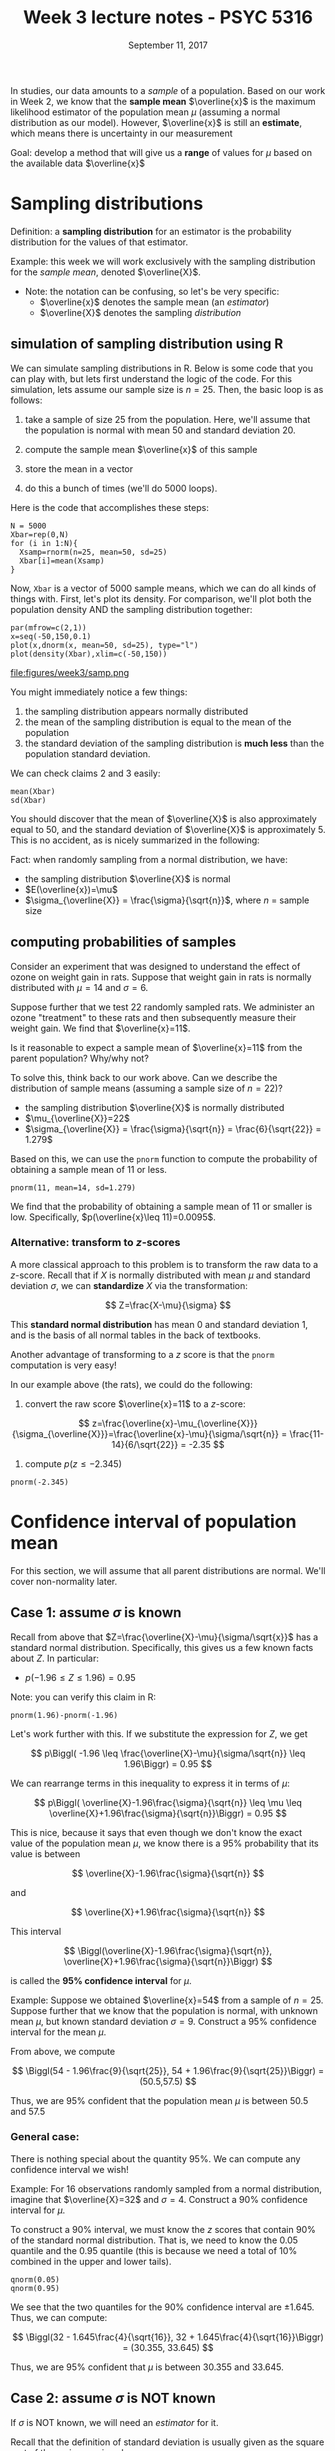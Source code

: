 #+TITLE: Week 3 lecture notes - PSYC 5316
#+AUTHOR:
#+DATE: September 11, 2017 
#+OPTIONS: toc:nil num:nil
#+LATEX_HEADER: \usepackage[left=1in,right=1in,top=1in,bottom=1in]{geometry}
#+LATEX_HEADER: \usepackage{amsmath}

In studies, our data amounts to a /sample/ of a population.  Based on our work in Week 2, we know that the *sample mean* $\overline{x}$ is the maximum likelihood estimator of the population mean $\mu$ (assuming a normal distribution as our model).  However, $\overline{x}$ is still an *estimate*, which means there is uncertainty in our measurement

Goal: develop a method that will give us a *range* of values for $\mu$ based on the available data $\overline{x}$

* Sampling distributions

Definition: a *sampling distribution* for an estimator is the probability distribution for the values of that estimator.

Example: this week we will work exclusively with the sampling distribution for the /sample mean/, denoted $\overline{X}$.
  - Note: the notation can be confusing, so let's be very specific:
    - $\overline{x}$ denotes the sample mean (an /estimator/)
    - $\overline{X}$ denotes the sampling /distribution/


** simulation of sampling distribution using R

We can simulate sampling distributions in R.  Below is some code that you can play with, but lets first understand the logic of the code.  For this simulation, lets assume our sample size is $n=25$.  Then, the basic loop is as follows:

1. take a sample of size 25 from the population.  Here, we'll assume that the population is normal with mean 50 and standard deviation 20.

2. compute the sample mean $\overline{x}$ of this sample
3. store the mean in a vector
4. do this a bunch of times (we'll do 5000 loops).

Here is the code that accomplishes these steps:

#+BEGIN_SRC
N = 5000
Xbar=rep(0,N)
for (i in 1:N){
  Xsamp=rnorm(n=25, mean=50, sd=25)
  Xbar[i]=mean(Xsamp)
}
#+END_SRC

Now, =Xbar= is a vector of 5000 sample means, which we can do all kinds of things with.  First, let's plot its density.  For comparison, we'll plot both the population density AND the sampling distribution together:

#+BEGIN_SRC
par(mfrow=c(2,1))
x=seq(-50,150,0.1)
plot(x,dnorm(x, mean=50, sd=25), type="l")
plot(density(Xbar),xlim=c(-50,150))
#+END_SRC

file:figures/week3/samp.png

You might immediately notice a few things:
1. the sampling distribution appears normally distributed
2. the mean of the sampling distribution is equal to the mean of the population
3. the standard deviation of the sampling distribution is *much less* than the population standard deviation.

We can check claims 2 and 3 easily:

#+BEGIN_SRC
mean(Xbar)
sd(Xbar)
#+END_SRC

You should discover that the mean of $\overline{X}$ is also approximately equal to 50, and the standard deviation of $\overline{X}$ is approximately 5.  This is no accident, as is nicely summarized in the following:

Fact: when randomly sampling from a normal distribution, we have:
  - the sampling distribution $\overline{X}$ is normal 
  - $E(\overline{x})=\mu$
  - $\sigma_{\overline{X}} = \frac{\sigma}{\sqrt{n}}$, where $n$ = sample size

** computing probabilities of samples

Consider an experiment that was designed to understand the effect of ozone on weight gain in rats. Suppose that weight gain in rats is normally distributed with $\mu=14$ and $\sigma=6$.

Suppose further that we test 22 randomly sampled rats.  We administer an ozone "treatment" to these rats and then subsequently measure their weight gain.  We find that $\overline{x}=11$.

Is it reasonable to expect a sample mean of $\overline{x}=11$ from the parent population?  Why/why not?

To solve this, think back to our work above.  Can we describe the distribution of sample means (assuming a sample size of $n=22$)?

  - the sampling distribution $\overline{X}$ is normally distributed
  - $\mu_{\overline{X}}=22$
  - $\sigma_{\overline{X}} = \frac{\sigma}{\sqrt{n}} = \frac{6}{\sqrt{22}} = 1.279$ 

Based on this, we can use the =pnorm= function to compute the probability of obtaining a sample mean of 11 or less.

#+BEGIN_SRC
pnorm(11, mean=14, sd=1.279)
#+END_SRC

We find that the probability of obtaining a sample mean of 11 or smaller is low.  Specifically, $p(\overline{x}\leq 11)=0.0095$.

*** Alternative: transform to $z$-scores
A more classical approach to this problem is to transform the raw data to a $z$-score.  Recall that if $X$ is normally distributed with mean $\mu$ and standard deviation $\sigma$, we can *standardize* $X$ via the transformation:

\[
Z=\frac{X-\mu}{\sigma}
\]

This *standard normal distribution* has mean 0 and standard deviation 1, and is the basis of all normal tables in the back of textbooks.

Another advantage of transforming to a $z$ score is that the =pnorm= computation is very easy!

In our example above (the rats), we could do the following:

1. convert the raw score $\overline{x}=11$ to a $z$-score:

\[
z=\frac{\overline{x}-\mu_{\overline{X}}}{\sigma_{\overline{X}}}=\frac{\overline{x}-\mu}{\sigma/\sqrt{n}} = \frac{11-14}{6/\sqrt{22}} = -2.35
\]

2. compute $p(z\leq -2.345)$

#+BEGIN_SRC
pnorm(-2.345)
#+END_SRC


* Confidence interval of population mean
For this section, we will assume that all parent distributions are normal.  We'll cover non-normality later.

** Case 1: assume $\sigma$ is known
Recall from above that $Z=\frac{\overline{X}-\mu}{\sigma/\sqrt{x}}$ has a standard normal distribution.  Specifically, this gives us a few known facts about $Z$.  In particular:

  - $p(-1.96 \leq Z \leq 1.96) = 0.95$

Note: you can verify this claim in R:

#+BEGIN_SRC
pnorm(1.96)-pnorm(-1.96)
#+END_SRC

Let's work further with this.  If we substitute the expression for $Z$, we get 

\[
p\Biggl( -1.96 \leq \frac{\overline{X}-\mu}{\sigma/\sqrt{n}} \leq 1.96\Biggr) = 0.95
\]

We can rearrange terms in this inequality to express it in terms of $\mu$:

\[
p\Biggl( \overline{X}-1.96\frac{\sigma}{\sqrt{n}} \leq \mu \leq \overline{X}+1.96\frac{\sigma}{\sqrt{n}}\Biggr) = 0.95
\]

This is nice, because it says that even though we don't know the exact value of the population mean $\mu$, we know there is a 95% probability that its value is between 

\[
\overline{X}-1.96\frac{\sigma}{\sqrt{n}}
\]

and 

\[
\overline{X}+1.96\frac{\sigma}{\sqrt{n}}
\]

This interval

\[
\Biggl(\overline{X}-1.96\frac{\sigma}{\sqrt{n}}, \overline{X}+1.96\frac{\sigma}{\sqrt{n}}\Biggr)
\]

is called the *95% confidence interval* for $\mu$.  


Example: Suppose we obtained $\overline{x}=54$ from a sample of $n=25$.  Suppose further that we know that the population is normal, with unknown mean $\mu$, but known standard deviation $\sigma=9$.  Construct a 95% confidence interval for the mean $\mu$.

From above, we compute

\[
\Biggl(54 - 1.96\frac{9}{\sqrt{25}}, 54 + 1.96\frac{9}{\sqrt{25}}\Biggr) = (50.5,57.5)
\]

Thus, we are 95% confident that the population mean $\mu$ is between 50.5 and 57.5


*** General case:
There is nothing special about the quantity 95%.  We can compute any confidence interval we wish!

Example: For 16 observations randomly sampled from a normal distribution, imagine that $\overline{X}=32$ and $\sigma =4$.  Construct a 90% confidence interval for $\mu$.

To construct a 90% interval, we must know the $z$ scores that contain 90% of the standard normal distribution.  That is, we need to know the 0.05 quantile and the 0.95 quantile (this is because we need a total of 10% combined in the upper and lower tails).

#+BEGIN_SRC
qnorm(0.05)
qnorm(0.95)
#+END_SRC

We see that the two quantiles for the 90% confidence interval are $\pm 1.645$.  Thus, we can compute:

\[
\Biggl(32 - 1.645\frac{4}{\sqrt{16}}, 32 + 1.645\frac{4}{\sqrt{16}}\Biggr) = (30.355, 33.645)
\]

Thus, we are 95% confident that $\mu$ is between 30.355 and 33.645.


** Case 2: assume $\sigma$ is NOT known

If $\sigma$ is NOT known, we will need an /estimator/ for it.

Recall that the definition of standard deviation is usually given as the square root of the variance, given by

\[
\frac{\sum (x-\mu)^2}{n}
\]

Unfortunately, this formula is well known to underestimate the actual value of the variance.  That is,

\[
E[\text{variance}] = \sigma^2 - \frac{\sigma^2}{n}
\]

However, if we adjust the formula for variance slightly to:

\[
s^2 = \frac{\sum (x-\mu)^2}{n-1}
\]

it can be shown that $E[s^2] = \sigma^2$.  That is, $s$ is an /unbiased/ estimate of $\sigma$.


*** Student's $T$ distribution

In 1908, William Gosset figured out how to quantify error when sampling from normal distributions from which the the standard deviation is /unknown/.  He published his work using the psuedonym "Student"

file:figures/week3/student.png

Essentially, his method is based on computing something similar to the $z$ score.  Let

\[
T=\frac{\overline{X}-\mu}{s/\sqrt{n}}
\]

Notice that the only difference from $Z$ is that we have replaced $\sigma$ by the unbiased estimator $s$.

It turns out that the distribution $T$ is NOT a normal distribution; moreover, its shape depends on the sample size $n$.  Specifically, the parameter is =df= (degrees of freedom), where $df=n-1$.

Executing the following R commands will produce a nice plot demonstrating this:

#+BEGIN_SRC
dev.off()
x=seq(-3,3,0.01)
plot(x,dnorm(x),type="l")
lines(x,dt(x,df=5),lty=2)
lines(x,dt(x,df=20),lty=3)
legend(0,0.1,c("normal","df=5","df=20"),lty=1:3)
#+END_SRC

As you can see in the figure, the T curves have heavier tails than the normal curve.  As 
file:figures/week3/tDist.png

*** Computing confidence intervals with with $T$

When $\sigma$ is not known, we can use the value of $s$ as an estimate for the population standard deviation. However, as we just saw, the resulting sampling distribution $T$ is not normal.  Thus, we can no longer use our old friend 1.96 to compute a 95% confidence interval.  We have to compute confidence intervals using different bounds.

Example:  Lets go back to our rats from above.  We tested 22 rats and got a sample mean of $\overline{x}=11$.  Assume further that our sample standard deviation is $s=19$.  Compute a 90% confidence interval for the population mean $\mu$.

Similar to before, we will compute the interval

\[
\Biggl(\overline{X}-c\cdot \frac{s}{\sqrt{n}}, \overline{X}+c\cdot \frac{s}{\sqrt{n}}\Biggr)
\]

To find $c$, we need to know the 0.05 and 0.95 quantiles of the $T$ distribution on 21 degrees of freedom.

#+BEGIN_SRC
qt(0.05, df=21)
qt(0.95, df=21)
#+END_SRC

Thus, we see that our interval is:

\[
\Biggl(11-1.72\cdot \frac{19}{\sqrt{22}}, 11+1.72\cdot \frac{19}{\sqrt{22}}\Biggr) = (4.03, 17.97)
\]

Example:  Suppose we test a new reading instruction method on 4th graders and obtain the following scores on a reading test: 

12, 20, 34, 45, 34, 36, 37, 50, 11, 32, 29

Suppose further that the /standard/ methods of reading instructions produce an average score on this test of 25.  Does the new reading method increase reading scores?

To answer this, we will compute a 95% confidence interval for $\mu$, the population of reading scores under this NEW method:

#+BEGIN_SRC
read=c(12,20,34,45,34,36,37,50,11,32,29)

length(read) # easy way to compute sample size

Xbar=mean(read)
s=sd(read)

c=qt(0.975,df=10) # compute 0.975 quantile

Xbar-c*s/sqrt(10) # lower limit
Xbar+c*s/sqrt(10) # upper limit
#+END_SRC

We can see that our 95% confidence interval is (22.2,39.6).  Since this interval contains 25, we are not confident that the new reading method increases reading scores.


* What happens when sampling from non-normal distribution?
Everything we've done so far *assumes* that the underlying distribution is normal.  However, this is surely not the case.  Thankfully, we have some powerful mathematical results at our disposal that should help to quell our fears!

** Central limit theorem - if $n$ is large enough, $Z$ has standard normal distribution

This does leave a pressing question: how large must $n$ be?

There is no simple answer. Lets investigate:

*Case 1 -- assume population comes from /uniform/ distribution*

#+BEGIN_SRC
N=5000
Xbar=rep(0,N)
for (i in 1:N){
  Xsamp=runif(n=20, min=0, max=1)
  Xbar[i]=mean(Xsamp)
}

par(mfrow=c(2,1))
x=seq(0,1,0.01)
plot(x, dunif(x, min=0, max=1), type="l")
plot(density(Xbar))
#+END_SRC

file:figures/week3/uniform.png

As you can see, the distribution of samples looks fairly normal

*Case 2 -- assume population comes from /exponential/ distribution*

#+BEGIN_SRC
N=5000
Xbar=rep(0,N)
for (i in 1:N){
  Xsamp=rexp(n=20, rate=1)
  Xbar[i]=mean(Xsamp)
}

x=seq(0,1,0.01)
plot(x, dexp(x, rate=1), type="l")
plot(density(Xbar))
#+END_SRC

file:figures/week3/exponential.png

Once again, the sampling distribution looks pretty normal, even with relatively small sample size ($n=20$)


** Is $T$ distribution robust?

Recall that confidence intervals based on $T$ scores assume normality.  How /robust/ is the $T$ distribution to violations of this assumption?

- *Case 1: heavy tailed distributions*

Let's simulate a /contaminated normal/ distribution.  This is a distribution where scores come from two different underlying normal distributions.  In this case, we'll model the case where both distributions have the same mean, but different standard deviations.

First, we define a function in R to randomly generate scores from such a beast:

#+BEGIN_SRC
rcnorm <- function(n,mean,sd1,sd2,prob){
  x0 = rnorm(n, mean, sd=sd1)
  x1 = rnorm(n, mean, sd=sd2)
  flag = rbinom(n, size=1, prob)
  return(x0*(1-flag) + x1*flag)
}
#+END_SRC

Now, we will do as above and draw 5000 samples of size 20, computing the T-score each time and then plotting the resulting sampling distribution compared to a theoretical $T$ distribution.

#+BEGIN_SRC
dev.off()
N=5000
T=rep(0,N)
for (i in 1:N){
  samp=rcnorm(n=20, mean=50, sd1=3, sd2=10, prob=0.5)
  T[i]=(mean(samp)-50)/(sd(samp)/sqrt(20))
}

x=seq(-4,4,0.01)
plot(density(T))
lines(x,dt(x,df=19),lty=2) 
#+END_SRC

file:figures/week3/contaminated.png

As you can see, our empirical distribution of $T$ scores (solid line) looks similar to the theoretical $T$ distribution that assumes normality (dashed line).  However, they are slightly different, as we can see with quantile calculations:

#+BEGIN_SRC
qt(c(0.025,0.975),df=19)
#+END_SRC

In the theoretical $T$ distribution, 95% of the $t$ scores are between -2.09 and 2.09.

#+BEGIN_SRC
sum(T>-2.09 & T<2.09)/5000  
#+END_SRC

However, in our empirical distribution, this same range accounts for almost 96% of our $t$ scores.  The fact that they do not match may not bode well for more serious violations of normality.
 
- *Case 2: skewed distributions*

As a last demonstration, lets take the case where the underlying distribution has a skew.  One such distribution is the /lognormal/ distribution.

First, let's try a small sample ($n=20$):

#+BEGIN_SRC
# some stuff that you need to make it work!
m <- 20
s <- 10
location <- log(m^2 / sqrt(s^2 + m^2))
shape <- sqrt(log(1 + (s^2 / m^2)))

# small sample: n=20
N=5000
T=rep(0,N)
for (i in 1:N){
  samp=rlnorm(n=20, meanlog=location, sdlog=shape)
  T[i]=(mean(samp)-m)/(sd(samp)/sqrt(20))
}

par(mfrow=c(2,1))
x=seq(0,50,0.01)
plot(x,dlnorm(x,meanlog=location,sdlog=shape),type="l")
plot(density(T))
#+END_SRC

file:figures/week3/lognormal.png

As you can see in the figure, the distribution of $T$ scores no longer appears symmetric about 0.  We can verify this fact with a quantile calculation for our empirical distribution:

#+BEGIN_SRC
quantile(T,probs=c(0.025, 0.975))
#+END_SRC

In fact, if we use the /usual/ computation for a 95% interval (i.e., (-2.09, 2.09), we only get about 93% coverage (as verified in the following computation):

#+BEGIN_SRC
sum(T>-2.09 & T<2.09)/5000     
#+END_SRC


Does it get better with a large sample?  Lets find out with $n=200$:

#+BEGIN_SRC
N=5000
T=rep(0,N)
for (i in 1:N){
  samp=rlnorm(n=200, meanlog=location, sdlog=shape)
  T[i]=(mean(samp)-m)/(sd(samp)/sqrt(200))
}

x=seq(0,50,0.01)
plot(x,dlnorm(x,meanlog=location,sdlog=shape),type="l")
plot(density(T))
#+END_SRC

file:figures/week3/lognormal2.png

Looks better.  Lets verify.

#+BEGIN_SRC
quantile(T, probs=c(0.025, 0.975))
sum(T>-2.09 & T<2.09)/5000     
#+END_SRC

As you can see, though better, our empirical distribution of $T$ scores is not equivalent to the theoretical distribution.

*Moral*: contrary to what you might hear, the $t$-score is NOT robust to violations of normality!
